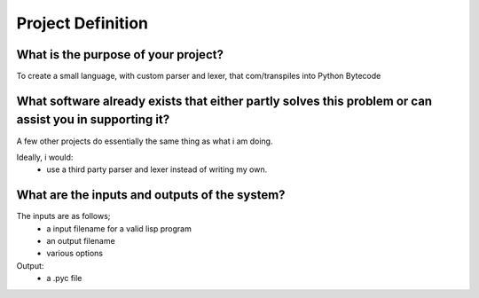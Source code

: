 Project Definition
==================

What is the purpose of your project?
------------------------------------
To create a small language, with custom parser and lexer,
that com/transpiles into Python Bytecode

What software already exists that either partly solves this problem or can assist you in supporting it?
-------------------------------------------------------------------------------------------------------
A few other projects do essentially the same thing as what i am doing.

Ideally, i would:
 * use a third party parser and lexer instead of writing my own.

What are the inputs and outputs of the system?
----------------------------------------------

The inputs are as follows;
 * a input filename for a valid lisp program
 * an output filename
 * various options

Output:
 * a .pyc file
